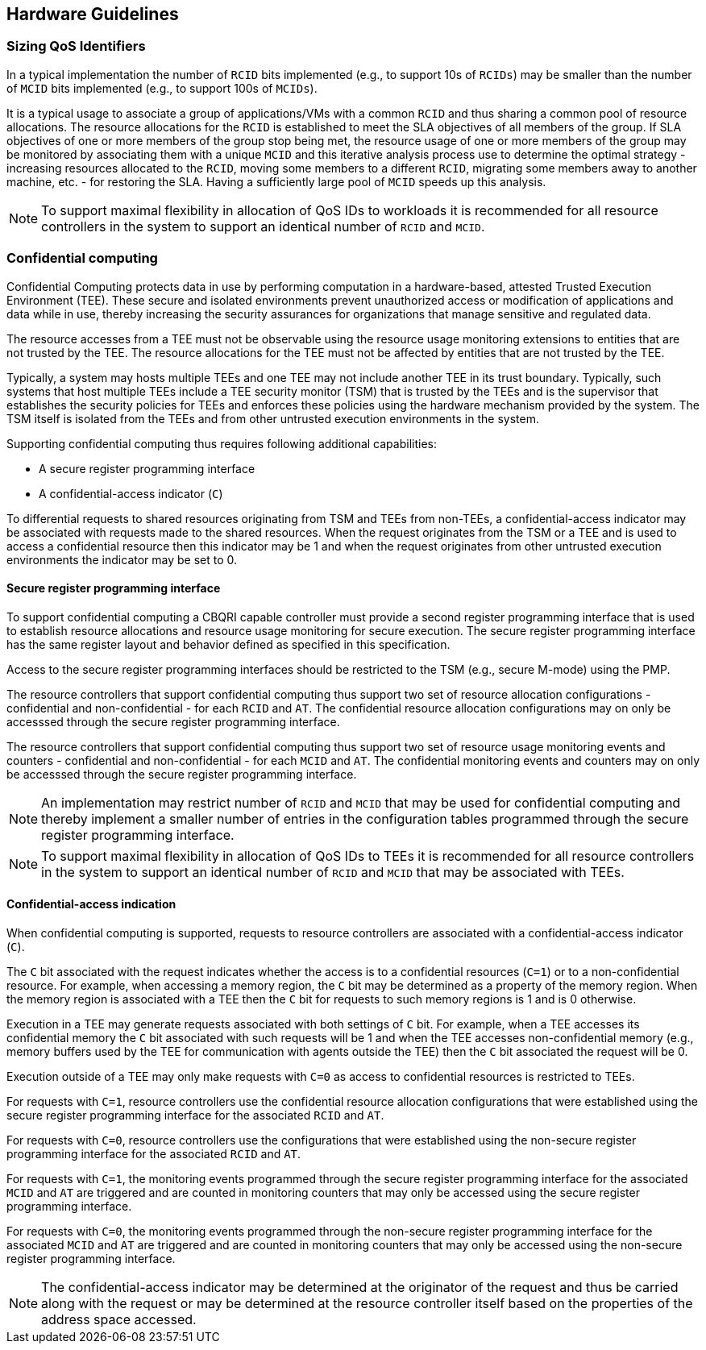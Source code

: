 [[QOS_HW_GUIDE]]
== Hardware Guidelines

=== Sizing QoS Identifiers

In a typical implementation the number of `RCID` bits implemented (e.g., to
support 10s of `RCIDs`) may be smaller than the number of `MCID` bits
implemented (e.g., to support 100s of `MCIDs`). 

It is a typical usage to associate a group of applications/VMs with a common
`RCID` and thus sharing a common pool of resource allocations. The resource
allocations for the `RCID` is established to meet the SLA objectives of all
members of the group. If SLA objectives of one or more members of the group
stop being met, the resource usage of one or more members of the group may be
monitored by associating them with a unique `MCID` and this iterative analysis
process use to determine the optimal strategy - increasing resources allocated
to the `RCID`, moving some members to a different `RCID`, migrating some members
away to another machine, etc. - for restoring the SLA. Having a sufficiently
large pool of `MCID` speeds up this analysis.

[NOTE]
====
To support maximal flexibility in allocation of QoS IDs to workloads it is
recommended for all resource controllers in the system to support an identical
number of `RCID` and `MCID`.
====

=== Confidential computing

Confidential Computing protects data in use by performing computation in a
hardware-based, attested Trusted Execution Environment (TEE). These secure and
isolated environments prevent unauthorized access or modification of
applications and data while in use, thereby increasing the security assurances
for organizations that manage sensitive and regulated data.

The resource accesses from a TEE must not be observable using the resource
usage monitoring extensions to entities that are not trusted by the TEE. The
resource allocations for the TEE must not be affected by entities that are not
trusted by the TEE.

Typically, a system may hosts multiple TEEs and one TEE may not include another
TEE in its trust boundary. Typically, such systems that host multiple TEEs
include a TEE security monitor (TSM) that is trusted by the TEEs and is the
supervisor that establishes the security policies for TEEs and enforces these
policies using the hardware mechanism provided by the system. The TSM itself is
isolated from the TEEs and from other untrusted execution environments in the
system.

Supporting confidential computing thus requires following additional
capabilities:

* A secure register programming interface
* A confidential-access indicator (`C`)

To differential requests to shared resources originating from TSM and TEEs from
non-TEEs, a confidential-access indicator may be associated with requests made
to the shared resources. When the request originates from the TSM or a TEE and
is used to access a confidential resource then this indicator may be 1 and when
the request originates from other untrusted execution environments the indicator
may be set to 0.

==== Secure register programming interface

To support confidential computing a CBQRI capable controller must provide a
second register programming interface that is used to establish resource
allocations and resource usage monitoring for secure execution. The secure
register programming interface has the same register layout and behavior defined
as specified in this specification.

Access to the secure register programming interfaces should be restricted to the
TSM (e.g., secure M-mode) using the PMP.

The resource controllers that support confidential computing thus support two
set of resource allocation configurations - confidential and non-confidential -
for each `RCID` and `AT`. The confidential resource allocation configurations
may on only be accesssed through the secure register programming interface.

The resource controllers that support confidential computing thus support two
set of resource usage monitoring events and counters - confidential and
non-confidential - for each `MCID` and `AT`. The confidential monitoring events
and counters may on only be accesssed through the secure register programming
interface.

[NOTE]
====
An implementation may restrict number of `RCID` and `MCID` that may be used for
confidential computing and thereby implement a smaller number of entries in the
configuration tables programmed through the secure register programming
interface.
====

[NOTE]
====
To support maximal flexibility in allocation of QoS IDs to TEEs it is
recommended for all resource controllers in the system to support an identical
number of `RCID` and `MCID` that may be associated with TEEs.
====

==== Confidential-access indication

When confidential computing is supported, requests to resource controllers are
associated with a confidential-access indicator (`C`).

The `C` bit associated with the request indicates whether the access is to a
confidential resources (`C=1`) or to a non-confidential resource. For example,
when accessing a memory region, the `C` bit may be determined as a property of
the memory region. When the memory region is associated with a TEE then the `C`
bit for requests to such memory regions is 1 and is 0 otherwise.

Execution in a TEE may generate requests associated with both settings of `C`
bit. For example, when a TEE accesses its confidential memory the `C` bit
associated with such requests will be 1 and when the TEE accesses
non-confidential memory (e.g., memory buffers used by the TEE for communication
with agents outside the TEE) then the `C` bit associated the request will be 0.

Execution outside of a TEE may only make requests with `C=0` as access to
confidential resources is restricted to TEEs.

For requests with `C=1`, resource controllers use the confidential resource
allocation configurations that were established using the secure register
programming interface for the associated `RCID` and `AT`.

For requests with `C=0`, resource controllers use the configurations that were
established using the non-secure register programming interface for the
associated `RCID` and `AT`.

For requests with `C=1`, the monitoring events programmed through the secure
register programming interface for the associated `MCID` and `AT` are triggered
and are counted in monitoring counters that may only be accessed using the
secure register programming interface.

For requests with `C=0`, the monitoring events programmed through the non-secure
register programming interface for the associated `MCID` and `AT` are triggered
and are counted in monitoring counters that may only be accessed using the
non-secure register programming interface.

[NOTE]
====
The confidential-access indicator may be determined at the originator of the
request and thus be carried along with the request or may be determined at the
resource controller itself based on the properties of the address space
accessed.
====

